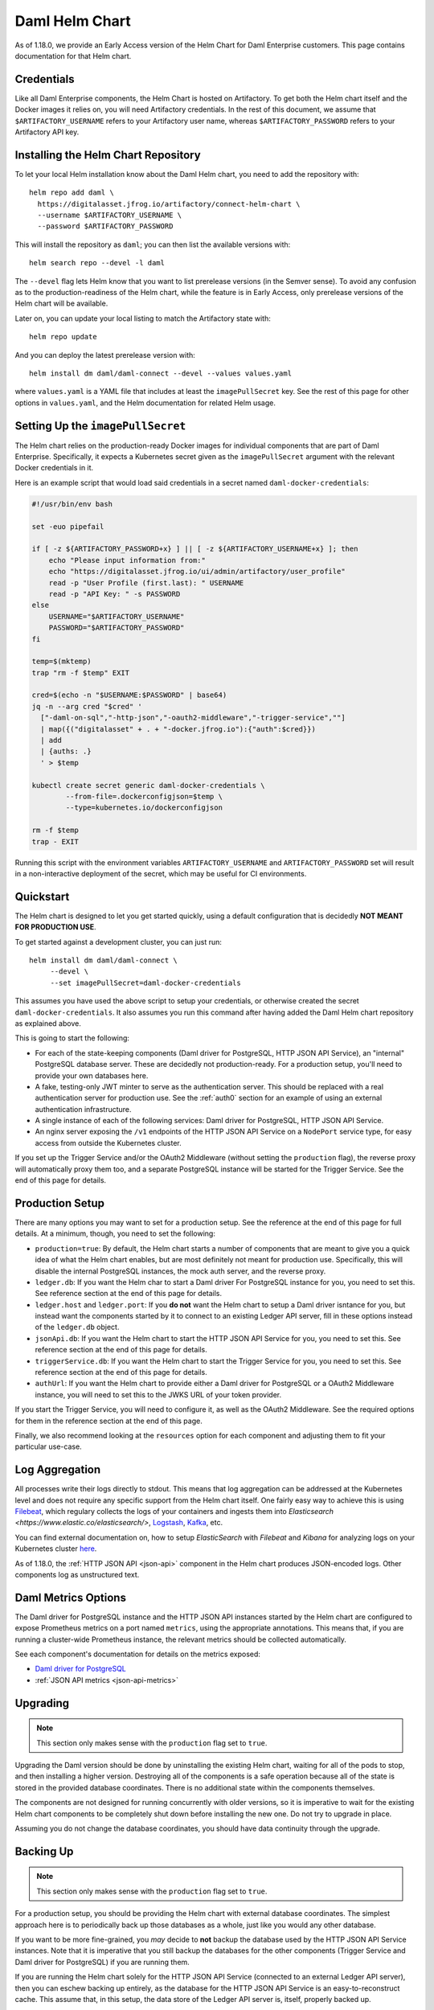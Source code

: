 .. Copyright (c) 2022 Digital Asset (Switzerland) GmbH and/or its affiliates. All rights reserved.
.. SPDX-License-Identifier: Apache-2.0

.. _connect-helm-chart:

Daml Helm Chart
===============

As of 1.18.0, we provide an Early Access version of the Helm Chart for
Daml Enterprise customers. This page contains documentation for that Helm
chart.

Credentials
-----------

Like all Daml Enterprise components, the Helm Chart is hosted on
Artifactory. To get both the Helm chart itself and the Docker images it relies
on, you will need Artifactory credentials. In the rest of this document, we
assume that ``$ARTIFACTORY_USERNAME`` refers to your Artifactory user name,
whereas ``$ARTIFACTORY_PASSWORD`` refers to your Artifactory API key.

Installing the Helm Chart Repository
------------------------------------

To let your local Helm installation know about the Daml Helm chart, you
need to add the repository with::

  helm repo add daml \
    https://digitalasset.jfrog.io/artifactory/connect-helm-chart \
    --username $ARTIFACTORY_USERNAME \
    --password $ARTIFACTORY_PASSWORD

This will install the repository as ``daml``; you can then list the available
versions with::

  helm search repo --devel -l daml

The ``--devel`` flag lets Helm know that you want to list prerelease versions
(in the Semver sense). To avoid any confusion as to the production-readiness of
the Helm chart, while the feature is in Early Access, only prerelease versions
of the Helm chart will be available.

Later on, you can update your local listing to match the Artifactory state
with::

  helm repo update

And you can deploy the latest prerelease version with::

  helm install dm daml/daml-connect --devel --values values.yaml

where ``values.yaml`` is a YAML file that includes at least the
``imagePullSecret`` key. See the rest of this page for other options in
``values.yaml``, and the Helm documentation for related Helm usage.

Setting Up the ``imagePullSecret``
----------------------------------

The Helm chart relies on the production-ready Docker images for individual
components that are part of Daml Enterprise. Specifically, it expects a
Kubernetes secret given as the ``imagePullSecret`` argument with the relevant
Docker credentials in it.

Here is an example script that would load said credentials in a secret named
``daml-docker-credentials``:

.. code-block:: bash

    #!/usr/bin/env bash

    set -euo pipefail

    if [ -z ${ARTIFACTORY_PASSWORD+x} ] || [ -z ${ARTIFACTORY_USERNAME+x} ]; then
        echo "Please input information from:"
        echo "https://digitalasset.jfrog.io/ui/admin/artifactory/user_profile"
        read -p "User Profile (first.last): " USERNAME
        read -p "API Key: " -s PASSWORD
    else
        USERNAME="$ARTIFACTORY_USERNAME"
        PASSWORD="$ARTIFACTORY_PASSWORD"
    fi

    temp=$(mktemp)
    trap "rm -f $temp" EXIT

    cred=$(echo -n "$USERNAME:$PASSWORD" | base64)
    jq -n --arg cred "$cred" '
      ["-daml-on-sql","-http-json","-oauth2-middleware","-trigger-service",""]
      | map({("digitalasset" + . + "-docker.jfrog.io"):{"auth":$cred}})
      | add
      | {auths: .}
      ' > $temp

    kubectl create secret generic daml-docker-credentials \
            --from-file=.dockerconfigjson=$temp \
            --type=kubernetes.io/dockerconfigjson

    rm -f $temp
    trap - EXIT

Running this script with the environment variables ``ARTIFACTORY_USERNAME`` and
``ARTIFACTORY_PASSWORD`` set will result in a non-interactive deployment of the
secret, which may be useful for CI environments.

Quickstart
----------

The Helm chart is designed to let you get started quickly, using a default
configuration that is decidedly **NOT MEANT FOR PRODUCTION USE**.

To get started against a development cluster, you can just run::

  helm install dm daml/daml-connect \
       --devel \
       --set imagePullSecret=daml-docker-credentials

This assumes you have used the above script to setup your credentials, or
otherwise created the secret ``daml-docker-credentials``. It also assumes you
run this command after having added the Daml Helm chart repository as
explained above.

This is going to start the following:

- For each of the state-keeping components (Daml driver for PostgreSQL, HTTP
  JSON API Service), an "internal" PostgreSQL database server. These are
  decidedly not production-ready. For a production setup, you'll need to
  provide your own databases here.
- A fake, testing-only JWT minter to serve as the authentication server. This
  should be replaced with a real authentication server for production use. See
  the :ref:`auth0` section for an example of using an external authentication
  infrastructure.
- A single instance of each of the following services: Daml driver for
  PostgreSQL, HTTP JSON API Service.
- An nginx server exposing the ``/v1`` endpoints of the HTTP JSON API Service
  on a ``NodePort`` service type, for easy access from outside the Kubernetes
  cluster.

If you set up the Trigger Service and/or the OAuth2 Middleware (without setting
the ``production`` flag), the reverse proxy will automatically proxy them too,
and a separate PostgreSQL instance will be started for the Trigger Service. See
the end of this page for details.

Production Setup
----------------

There are many options you may want to set for a production setup. See the
reference at the end of this page for full details. At a minimum, though, you
need to set the following:

- ``production=true``: By default, the Helm chart starts a number of components
  that are meant to give you a quick idea of what the Helm chart enables, but
  are most definitely not meant for production use. Specifically, this will
  disable the internal PostgreSQL instances, the mock auth server, and the
  reverse proxy.
- ``ledger.db``: If you want the Helm char to start a Daml driver For
  PostgreSQL instance for you, you need to set this. See reference section at
  the end of this page for details.
- ``ledger.host`` and ``ledger.port``: If you **do not** want the Helm chart to
  setup a Daml driver isntance for you, but instead want the components started
  by it to connect to an existing Ledger API server, fill in these options
  instead of the ``ledger.db`` object.
- ``jsonApi.db``: If you want the Helm chart to start the HTTP JSON API Service
  for you, you need to set this. See reference section at the end of this page
  for details.
- ``triggerService.db``: If you want the Helm chart to start the Trigger
  Service for you, you need to set this. See reference section at the end of
  this page for details.
- ``authUrl``: If you want the Helm chart to provide either a Daml driver for
  PostgreSQL or a OAuth2 Middleware instance, you will need to set this to the
  JWKS URL of your token provider.

If you start the Trigger Service, you will need to configure it, as well as the
OAuth2 Middleware. See the required options for them in the reference section
at the end of this page.

Finally, we also recommend looking at the ``resources`` option for each
component and adjusting them to fit your particular use-case.

Log Aggregation
---------------

All processes write their logs directly to stdout. This means that log
aggregation can be addressed at the Kubernetes level and does not require any
specific support from the Helm chart itself. One fairly easy way to achieve
this is using `Filebeat <https://www.elastic.co/beats/filebeat>`_, which
regulary collects the logs of your containers and ingests them into
`Elasticsearch <https://www.elastic.co/elasticsearch/>`,
`Logstash <https://www.elastic.co/logstash/>`_,
`Kafka <https://kafka.apache.org/>`_, etc.

You can find external documentation on, how to setup `ElasticSearch` with
`Filebeat` and `Kibana` for analyzing logs on your Kubernetes cluster
`here <https://www.deepnetwork.com/blog/2020/01/27/ELK-stack-filebeat-k8s-deployment.html>`_.

As of 1.18.0, the :ref:`HTTP JSON API <json-api>` component in the Helm chart produces
JSON-encoded logs. Other components log as unstructured text.

Daml Metrics Options
--------------------

The Daml driver for PostgreSQL instance and the HTTP JSON API instances started
by the Helm chart are configured to expose Prometheus metrics on a port named
``metrics``, using the appropriate annotations. This means that, if you are
running a cluster-wide Prometheus instance, the relevant metrics should be
collected automatically.

See each component's documentation for details on the metrics exposed:

- `Daml driver for PostgreSQL </daml-driver-for-postgresql/#types-of-metrics>`_
- :ref:`JSON API metrics <json-api-metrics>`

Upgrading
---------

.. note::

   This section only makes sense with the ``production`` flag set to ``true``.

Upgrading the Daml version should be done by uninstalling the existing
Helm chart, waiting for all of the pods to stop, and then installing a higher
version. Destroying all of the components is a safe operation because all of
the state is stored in the provided database coordinates. There is no
additional state within the components themselves.

The components are not designed for running concurrently with older versions,
so it is imperative to wait for the existing Helm chart components to be
completely shut down before installing the new one. Do not try to upgrade in
place.

Assuming you do not change the database coordinates, you should have data
continuity through the upgrade.

Backing Up
----------

.. note::

   This section only makes sense with the ``production`` flag set to ``true``.

For a production setup, you should be providing the Helm chart with external
database coordinates. The simplest approach here is to periodically back up
those databases as a whole, just like you would any other database.

If you want to be more fine-grained, you *may* decide to **not** backup the
database used by the HTTP JSON API Service instances. Note that it is
imperative that you still backup the databases for the other components (Trigger
Service and Daml driver for PostgreSQL) if you are running them.

If you are running the Helm chart solely for the HTTP JSON API Service
(connected to an external Ledger API server), then you can eschew backing up
entirely, as the database for the HTTP JSON API Service is an
easy-to-reconstruct cache. This assume that, in this setup, the data store of
the Ledger API server is, itself, properly backed up.

Securing Daml
-------------

The Helm chart assumes that the Kubernetes environment itself is trusted, and
as such does not encrypt connections between components. Full TLS encryption
between every component is not supported by the Helm chart. Individual
components do support it, so if that is a requirement for you you can still set
it up, though not through the Helm chart. Refer to the
`Secure Daml Infrastructure <https://github.com/digital-asset/ex-secure-daml-infra>`_
repository for guidance on how to set that up.

When using the Helm chart, we recommend against exposing the Ledger API gRPC
endpoint outside of the cluster, and exposing the HTTP JSON API Service,
Trigger Service, and OAuth2 Middleware endpoints only through an HTTP proxy.
That is why the services started by the Helm chart are of type ``ClusterIP``.

That proxy should either do TLS termination, or be itself behind a proxy that
does, in which case all of the communications between the TLS termination
endpoint must be happening on a fully trusted network.

See the :ref:`auth0` section for an example of setting up nginx to proxy
external connections to the JSON API, Trigger Service and OAuth2 Middleware.

Helm Chart Options Reference
----------------------------

These options have been extracted from the Helm chart version ``daml-connect-1.18.0-20211110.main.84.c297baae``.

authUrl
^^^^^^^

- **Type**: string
- **Required**: if either the ledger or the auth middleware is started

The JWKS endpoint used to get the public key to validate tokens. Used by the
ledger and the OAuth2 Middleware.

imagePullSecret
^^^^^^^^^^^^^^^

- **Type**: string
- **Required**: true

The Kubernetes secret which is used for gaining access to the repository where
the Daml Docker images are located.

jsonApi.create
^^^^^^^^^^^^^^

- **Type**: bool
- **Default**: true
- **Required**: false

Controls whether the HTTP JSON API Service is deployed.

jsonApi.db.host
^^^^^^^^^^^^^^^

- **Type**: string
- **Required**: if enabled & production

The hostname of the database server for the HTTP JSON API Service, if one is
started by the Helm chart.

jsonApi.db.oracle.serviceName
^^^^^^^^^^^^^^^^^^^^^^^^^^^^^

- **Type**: string
- **Required**: if enabled & using Oracle

If the HTTP JSON API Service database is Oracle, this is used to set the
Service Name.

jsonApi.db.port
^^^^^^^^^^^^^^^

- **Type**: integer
- **Required**: if enabled & production

The exposed port of the database server for the HTTP JSON API Service, if one
is started by the Helm chart.

jsonApi.db.postgres.database
^^^^^^^^^^^^^^^^^^^^^^^^^^^^

- **Type**: string
- **Required**: if enabled & using an external PostgreSQL

The database the HTTP JSON API Service should use when connecting to the
database server.

jsonApi.db.secret
^^^^^^^^^^^^^^^^^

- **Type**: string
- **Required**: if enabled & production

The Kubernetes secret which is used for gaining access to the database.
The content should have the following structure:

.. code-block:: yaml

  username: daml
  password: s3cr3t

or as JSON:

.. code-block:: json

  {
      "username": "daml",
      "password": "s3cr3t"
  }

jsonApi.db.setupSecret
^^^^^^^^^^^^^^^^^^^^^^

- **Type**: string
- **Default**: none
- **Required**: false

The HTTP JSON API Service supports a mode where the credentials used at startup
(to create the database structure) are not the same as the credentials used
while the application is running. This can be useful if you want to run with
lower privileges, specifically without the privileges to alter table structure.

If this option is given, a separate instance of the HTTP JSON API Service will
be started with ``start-mode=create-only`` using these credentials as a
one-time job, while the regular, long-lived instances will be started with
``start-mode=start-only``.  If this option is **not** given, then no separate
one-time job is started and regular instances are started with
``start-mode=create-if-needed-and-start``.

The format of this option is the same as ``jsonApi.db.secret``.

jsonApi.healthCheck
^^^^^^^^^^^^^^^^^^^

- **Type**: string
- **Default**: see below
- **Required**: false

Overrides the probes for the long-lived HTTP JSON API Service instances. The
current default is:

.. code-block:: yaml

    readinessProbe:
      httpGet:
        path: /readyz
        port: http
      initialDelaySeconds: 10
      periodSeconds: 5
    startupProbe:
      httpGet:
        path: /livez
        port: http
      failureThreshold: 30
      periodSeconds: 10
    livenessProbe:
      httpGet:
        path: /livez
        port: http
      initialDelaySeconds: 10
      failureThreshold: 1
      periodSeconds: 5

jsonApi.logLevel
^^^^^^^^^^^^^^^^

- **Type**: string
- **Default**: info
- **Required**: false

Sets the log level for the HTTP JSON API Service instances. Valid values are
``error``, ``warning``, ``info``, ``debug`` and ``trace``.

jsonApi.podAnnotations
^^^^^^^^^^^^^^^^^^^^^^

- **Type**: object
- **Default**: {}
- **Required**: false

The annotations which should be attached to the metadata of the HTTP JSON API
Service pods.

jsonApi.replicaCount
^^^^^^^^^^^^^^^^^^^^

- **Type**: number
- **Default**: 1
- **Required**: false

Controls how many long-lived instance of the HTTP JSON API Service are started.

jsonApi.resources
^^^^^^^^^^^^^^^^^

- **Type**: object
- **Default**: see below
- **Required**: false

Overrides the ``resources`` field on the HTTP JSON API Service pods. Default:

.. code-block:: yaml

    limits:
      cpu: "1"
      memory: "2Gi"
    requests:
      cpu: "0.5"
      memory: "1Gi"

jsonApi.serviceAccount
^^^^^^^^^^^^^^^^^^^^^^

- **Type**: string
- **Default**: null
- **Required**: false

The service account which should be attached to the HTTP JSON API Service pods.

ledger.create
^^^^^^^^^^^^^

- **Type**: bool
- **Default**: true
- **Required**: false

If true, the Helm chart will create a Daml driver for PostgreSQL instance. If
false, you will need to provide ``ledger.host`` and ``ledger.port`` (see
below).

ledger.db.host
^^^^^^^^^^^^^^

- **Type**: string
- **Required**: if enabled & production

The hostname of the database server for the Daml driver for PostgreSQL, if one
is started by the Helm chart.

ledger.db.port
^^^^^^^^^^^^^^

- **Type**: integer
- **Required**: if enabled & production

The exposed port of the database server for the Daml driver for PostgreSQL, if
one is started by the Helm chart.

ledger.db.postgres.database
^^^^^^^^^^^^^^^^^^^^^^^^^^^

- **Type**: string
- **Required**: if enabled & production

The database the Daml driver for PostgreSQL should use when connecting to the
database server. Note that, unlike the Trigger Service and HTTP JSON API
Service, the Daml driver for PostgreSQL started by the Helm chart only supports
PostgreSQL database servers.

ledger.db.secret
^^^^^^^^^^^^^^^^

- **Type**: string
- **Required**: if enabled & production

The Kubernetes secret which is used for gaining access to the database.
The content should have the following structure:

.. code-block:: yaml

  username: daml
  password: s3cr3t

or as JSON:

.. code-block:: json

  {
      "username": "daml",
      "password": "s3cr3t"
  }

ledger.db.setupSecret
^^^^^^^^^^^^^^^^^^^^^

- **Type**: string
- **Default**: none
- **Required**: false

The Daml driver for PostgreSQL supports two start modes: ``--migrate-only`` and
``--migrate-and-start``. The long-running instance always starts with
``--migrate-and-start``, but if you supply this option, the Helm chart will
start a separate, one-time job with ``--migrate-only``.

This can be used to supply separate credentials with table alteration
privileges to the one-time job (this property), and restricted credentials with
no table creation/alteration privileges to the long-running one
(``ledger.db.secret``).

The structure is the same as ``ledger.db.secret``.

ledger.healthCheck
^^^^^^^^^^^^^^^^^^

- **Type**: string
- **Default**: see below
- **Required**: false

Overrides the probes for the long-running Daml driver for PostgreSQL instance.
Defaults:

.. code-block:: yaml

    readinessProbe:
      exec:
        command: ["./grpc-health-probe", "-addr=:6865" ]
      initialDelaySeconds: 5
      failureThreshold: 30
      periodSeconds: 5
    livenessProbe:
      exec:
        command: ["./grpc-health-probe", "-addr=:6865" ]
      initialDelaySeconds: 10
      failureThreshold: 30
      periodSeconds: 5


ledger.host
^^^^^^^^^^^

- **Type**: string
- **Required**: if ledger.create is false

If the Helm chart should not create its own Daml driver for PostgreSQL instance
(i.e. you want to connect to other components to an existing gRPC Ledger API
provider), this option should be set to the hostname of the gRPC Ledger API
Server to connect to.

ledger.podAnnotations
^^^^^^^^^^^^^^^^^^^^^

- **Type**: object
- **Default**: {}
- **Required**: false

The annotations which should be attached to the metadata of the Daml driver for
PostgreSQL pod.

ledger.port
^^^^^^^^^^^

- **Type**: number
- **Default**: 6865
- **Required**: false

The port on which the external gRPC Ledger API Server is exposed.

ledger.resources
^^^^^^^^^^^^^^^^

- **Type**: object
- **Default**: see below
- **Required**: false

Overrides the ``resources`` field of the Daml driver for PostgreSQL pod.
Defaults:

.. code-block:: yaml

    limits:
      cpu: "1"
      memory: "2Gi"
    requests:
      cpu: "0.5"
      memory: "1Gi"

ledger.serviceAccount
^^^^^^^^^^^^^^^^^^^^^

- **Type**: string
- **Default**: null
- **Required**: false

The service account which should be attached to the Daml driver for PostgreSQL
pod.

oauthMiddleware.callback
^^^^^^^^^^^^^^^^^^^^^^^^

- **Type**: string
- **Required**: if oauthMiddleware.create

The ``--callback`` argument given to the :ref:`oauth2-middleware` instance.

oauthMiddleware.clientId
^^^^^^^^^^^^^^^^^^^^^^^^

- **Type**: string
- **Required**: if oauthMiddleware.create

The value of the ``DAML_CLIENT_ID`` environment variable needed by the
:ref:`oauth2-middleware` instance.

oauthMiddleware.clientSecret
^^^^^^^^^^^^^^^^^^^^^^^^^^^^

- **Type**: string
- **Required**: if oauthMiddleware.create

The value of the ``DAML_CLIENT_SECRET`` environment variable needed by the
:ref:`oauth2-middleware` instance.

oauthMiddleware.create
^^^^^^^^^^^^^^^^^^^^^^

- **Type**: bool
- **Default**: false
- **Required**: false

Controls whether the OAuth2 Middleware should be deployed.

oauthMiddleware.healthCheck
^^^^^^^^^^^^^^^^^^^^^^^^^^^

- **Type**: string
- **Default**: see below
- **Required**: false

Overrides the probes for the OAuth2 Auth Middleware instance. Defaults:

.. code-block:: yaml

    startupProbe:
      httpGet:
        path: /livez
        port: http
      failureThreshold: 30
      periodSeconds: 10
    livenessProbe:
      httpGet:
        path: /livez
        port: http
      initialDelaySeconds: 10
      failureThreshold: 1
      periodSeconds: 5

oauthMiddleware.oauthAuth
^^^^^^^^^^^^^^^^^^^^^^^^^

- **Type**: string
- **Required**: true

The ``oauth-auth`` argument given to the :ref:`oauth2-middleware` instance.

oauthMiddleware.oauthToken
^^^^^^^^^^^^^^^^^^^^^^^^^^

- **Type**: string
- **Required**: true

The ``oauth-token`` argument given to the :ref:`oauth2-middleware` instance.

oauthMiddleware.podAnnotations
^^^^^^^^^^^^^^^^^^^^^^^^^^^^^^

- **Type**: object
- **Default**: {}
- **Required**: false

The annotations which should be attached to the metadata of the OAuth2 Auth
Middleware pod.

oauthMiddleware.replicaCount
^^^^^^^^^^^^^^^^^^^^^^^^^^^^

- **Type**: number
- **Default**: 1
- **Required**: false

Controls how many replicas of the OAuth2 Auth Middleware are started.

oauthMiddleware.resources
^^^^^^^^^^^^^^^^^^^^^^^^^

- **Type**: object
- **Default**: see below
- **Required**: false

Overrides the ``resources`` field on the OAuth2 Auth Middleware pods. Defaults:

.. code-block:: yaml

    limits:
      cpu: "1"
      memory: "2Gi"
    requests:
      cpu: "0.5"
      memory: "1Gi"

oauthMiddleware.serviceAccount
^^^^^^^^^^^^^^^^^^^^^^^^^^^^^^

- **Type**: string
- **Default**: not used
- **Required**: false

The service account which should be attached to the OAuth2 Auth Middleware pods.

production
^^^^^^^^^^

- **Type**: string
- **Default**: false
- **Required**: false

If true, disables the non-production components, and marks some important
options as required.

triggerService.authCallback
^^^^^^^^^^^^^^^^^^^^^^^^^^^

- **Type**: string
- **Required**: true

The ``--auth-callback`` argument passed to the :ref:`trigger-service` instance.
Note that this should be externally-reachable.

triggerService.authExternal
^^^^^^^^^^^^^^^^^^^^^^^^^^^

- **Type**: string
- **Required**: true

The ``--auth-external`` argument passed to the :ref:`trigger-service` instance.
Note that this should be externally-reachable.

triggerService.create
^^^^^^^^^^^^^^^^^^^^^

- **Type**: bool
- **Default**: false
- **Required**: false

Controls whether a Trigger Service instance should be created.

triggerService.db.host
^^^^^^^^^^^^^^^^^^^^^^

- **Type**: string
- **Required**: if enabled & production

The hostname of the database server for the Trigger Service, if one is started
by the Helm chart.

triggerService.db.oracle.serviceName
^^^^^^^^^^^^^^^^^^^^^^^^^^^^^^^^^^^^

- **Type**: string
- **Required**: if enabled & using Oracle

If the Trigger Service database is Oracle, this is used to set the
Service Name.

triggerService.db.port
^^^^^^^^^^^^^^^^^^^^^^

- **Type**: integer
- **Required**: if enabled & production

The exposed port of the database server for the Trigger Service, if one is
started by the Helm chart.

triggerService.db.postgres.database
^^^^^^^^^^^^^^^^^^^^^^^^^^^^^^^^^^^

- **Type**: string
- **Required**: if enabled & using an external PostgreSQL

The database the Trigger Service should use when connecting to the
database server.

triggerService.db.secret
^^^^^^^^^^^^^^^^^^^^^^^^

- **Type**: string
- **Required**: if enabled & production

The Kubernetes secret which is used for gaining access to the database.
The content should have the following structure:

.. code-block:: yaml

  username: daml
  password: s3cr3t

or as JSON:

.. code-block:: json

  {
      "username": "daml",
      "password": "s3cr3t"
  }


triggerService.db.setupSecret
^^^^^^^^^^^^^^^^^^^^^^^^^^^^^

- **Type**: string
- **Default**: null
- **Required**: false

The Trigger Service supports an optional argument ``init-db`` which, when
supplied, causes the Trigger Service to initialize its database structure and
rthen immediately exit. If this field is set, the Helm chart will start a
separate instance of the Trigger Service in this mode, as a one-time job.

This can be used to supply separate credentials with table alteration
privileges to the one-time job (this property), and restricted credentials with
no table creation/alteration privileges to the long-running one
(``triggerService.db.secret``).

The format of this option is the same as ``triggerService.db.secret``.

triggerService.healthCheck
^^^^^^^^^^^^^^^^^^^^^^^^^^

- **Type**: string
- **Default**: see below
- **Required**: false

Overrides the probes for the long-running Trigger Service instance. Defaults:

.. code-block:: yaml

    startupProbe:
      httpGet:
        path: /livez
        port: http
      failureThreshold: 30
      periodSeconds: 10
    livenessProbe:
      httpGet:
        path: /livez
        port: http
      initialDelaySeconds: 10
      failureThreshold: 1
      periodSeconds: 5

triggerService.podAnnotations
^^^^^^^^^^^^^^^^^^^^^^^^^^^^^

- **Type**: object
- **Default**: {}
- **Required**: false

The annotations which should be attached to the metadata of the Trigger Service
pod.

triggerService.resources
^^^^^^^^^^^^^^^^^^^^^^^^

- **Type**: object
- **Default**: see below
- **Required**: false

Overrides the ``resources`` field of the Trigger Service pod. Defaults:

.. code-block:: yaml

    limits:
      cpu: "1"
      memory: "2Gi"
    requests:
      cpu: "0.5"
      memory: "1Gi"

triggerService.serviceAccount
^^^^^^^^^^^^^^^^^^^^^^^^^^^^^

- **Type**: string
- **Default**: not used
- **Required**: false

The service account which should be attached to the Trigger Service pod.
